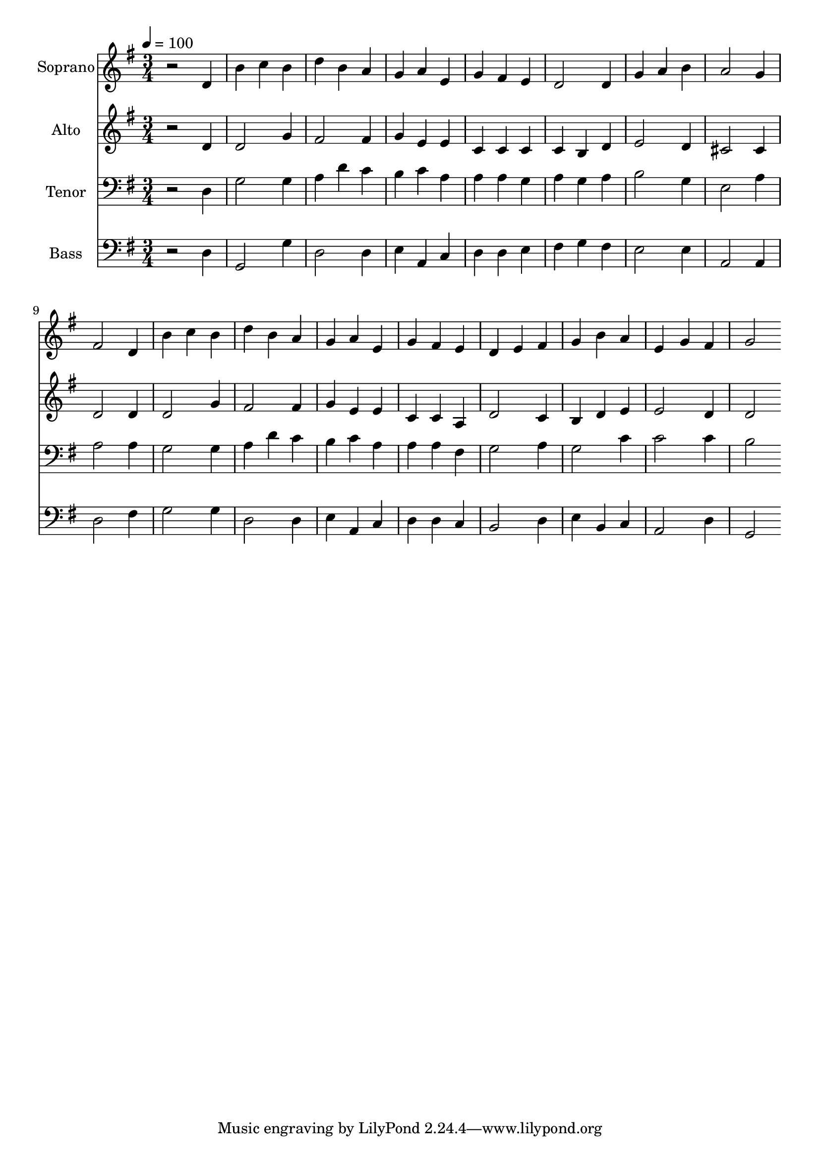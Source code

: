 % Lily was here -- automatically converted by c:/Program Files (x86)/LilyPond/usr/bin/midi2ly.py from output/midi/dh056fv.mid
\version "2.14.0"

\layout {
  \context {
    \Voice
    \remove "Note_heads_engraver"
    \consists "Completion_heads_engraver"
    \remove "Rest_engraver"
    \consists "Completion_rest_engraver"
  }
}

trackAchannelA = {


  \key g \major
    
  \time 3/4 
  

  \key g \major
  
  \tempo 4 = 100 
  
  % [MARKER] Conduct
  
}

trackA = <<
  \context Voice = voiceA \trackAchannelA
>>


trackBchannelA = {
  
  \set Staff.instrumentName = "Soprano"
  
}

trackBchannelB = \relative c {
  r2 d'4 
  | % 2
  b' c b 
  | % 3
  d b a 
  | % 4
  g a e 
  | % 5
  g fis e 
  | % 6
  d2 d4 
  | % 7
  g a b 
  | % 8
  a2 g4 
  | % 9
  fis2 d4 
  | % 10
  b' c b 
  | % 11
  d b a 
  | % 12
  g a e 
  | % 13
  g fis e 
  | % 14
  d e fis 
  | % 15
  g b a 
  | % 16
  e g fis 
  | % 17
  g2 
}

trackB = <<
  \context Voice = voiceA \trackBchannelA
  \context Voice = voiceB \trackBchannelB
>>


trackCchannelA = {
  
  \set Staff.instrumentName = "Alto"
  
}

trackCchannelB = \relative c {
  r2 d'4 
  | % 2
  d2 g4 
  | % 3
  fis2 fis4 
  | % 4
  g e e 
  | % 5
  c c c 
  | % 6
  c b d 
  | % 7
  e2 d4 
  | % 8
  cis2 cis4 
  | % 9
  d2 d4 
  | % 10
  d2 g4 
  | % 11
  fis2 fis4 
  | % 12
  g e e 
  | % 13
  c c a 
  | % 14
  d2 c4 
  | % 15
  b d e 
  | % 16
  e2 d4 
  | % 17
  d2 
}

trackC = <<
  \context Voice = voiceA \trackCchannelA
  \context Voice = voiceB \trackCchannelB
>>


trackDchannelA = {
  
  \set Staff.instrumentName = "Tenor"
  
}

trackDchannelB = \relative c {
  r2 d4 
  | % 2
  g2 g4 
  | % 3
  a d c 
  | % 4
  b c a 
  | % 5
  a a g 
  | % 6
  a g a 
  | % 7
  b2 g4 
  | % 8
  e2 a4 
  | % 9
  a2 a4 
  | % 10
  g2 g4 
  | % 11
  a d c 
  | % 12
  b c a 
  | % 13
  a a fis 
  | % 14
  g2 a4 
  | % 15
  g2 c4 
  | % 16
  c2 c4 
  | % 17
  b2 
}

trackD = <<

  \clef bass
  
  \context Voice = voiceA \trackDchannelA
  \context Voice = voiceB \trackDchannelB
>>


trackEchannelA = {
  
  \set Staff.instrumentName = "Bass"
  
}

trackEchannelB = \relative c {
  r2 d4 
  | % 2
  g,2 g'4 
  | % 3
  d2 d4 
  | % 4
  e a, c 
  | % 5
  d d e 
  | % 6
  fis g fis 
  | % 7
  e2 e4 
  | % 8
  a,2 a4 
  | % 9
  d2 fis4 
  | % 10
  g2 g4 
  | % 11
  d2 d4 
  | % 12
  e a, c 
  | % 13
  d d c 
  | % 14
  b2 d4 
  | % 15
  e b c 
  | % 16
  a2 d4 
  | % 17
  g,2 
}

trackE = <<

  \clef bass
  
  \context Voice = voiceA \trackEchannelA
  \context Voice = voiceB \trackEchannelB
>>


trackF = <<
>>


trackGchannelA = {
  
  \set Staff.instrumentName = "Digital Hymn #56"
  
}

trackG = <<
  \context Voice = voiceA \trackGchannelA
>>


trackHchannelA = {
  
  \set Staff.instrumentName = "The Day Thou Gavest"
  
}

trackH = <<
  \context Voice = voiceA \trackHchannelA
>>


\score {
  <<
    \context Staff=trackB \trackA
    \context Staff=trackB \trackB
    \context Staff=trackC \trackA
    \context Staff=trackC \trackC
    \context Staff=trackD \trackA
    \context Staff=trackD \trackD
    \context Staff=trackE \trackA
    \context Staff=trackE \trackE
  >>
  \layout {}
  \midi {}
}

